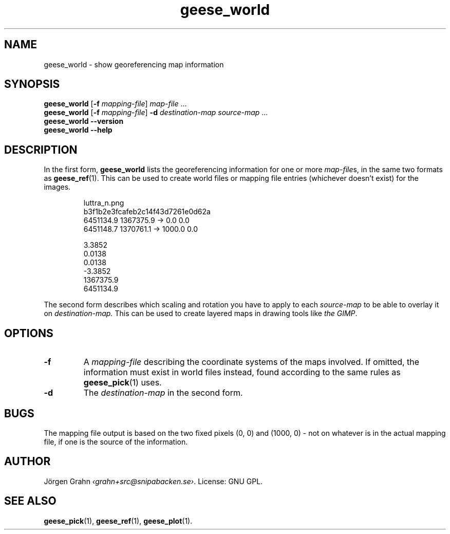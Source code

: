 .\" $Id: geese_world.1,v 1.5 2010-09-18 12:34:55 grahn Exp $
.\" $Name:  $
.
.
.ss 12 0
.de BP
.IP \\fB\\$*
..
.
.
.TH geese_world 1 "SEP 2010" "Geese" "User Manuals"
.
.SH "NAME"
geese_world \- show georeferencing map information
.
.SH "SYNOPSIS"
.B geese_world
.RB [ \-f
.IR mapping-file ]
.I map-file
\&...
.br
.B geese_world
.RB [ \-f
.IR mapping-file ]
.B \-d
.I destination-map
.I source-map
\&...
.br
.B geese_world
.B --version
.br
.B geese_world
.B --help
.
.SH "DESCRIPTION"
In the first form,
.B geese_world
lists the georeferencing information for one or more
.IR map-file s,
in the same two formats as
.BR geese_ref (1).
This can be used to create world files or mapping file entries
(whichever doesn't exist) for the images.
.IP
.ft CR
.nf
luttra_n.png
b3f1b2e3fcafeb2c14f43d7261e0d62a
6451134.9 1367375.9 -> 0.0 0.0
6451148.7 1370761.1 -> 1000.0 0.0

3.3852
0.0138
0.0138
-3.3852
1367375.9
6451134.9
.fi
.PP
The second form describes which scaling and rotation you have to
apply to each
.I source-map
to be able to overlay it on
.I destination-map.
This can be used to create layered maps in drawing tools like
.IR "the GIMP" .
.
.SH "OPTIONS"
.BP \-f
A
.I mapping-file
describing the coordinate systems of the maps involved.
If omitted, the information must exist in world files instead, found according
to the same rules as
.BR geese_pick (1)
uses.
.BP \-d
The
.I destination-map
in the second form.
.
.SH "BUGS"
The mapping file output is based on the two fixed pixels
(0,\~0) and (1000,\~0) \- not on whatever is in the actual mapping file,
if one is the source of the information.
.
.SH "AUTHOR"
J\(:orgen Grahn
.IR \[fo]grahn+src@snipabacken.se\[fc] .
License: GNU GPL.
.
.SH "SEE ALSO"
.BR geese_pick (1),
.BR geese_ref (1),
.BR geese_plot (1).
